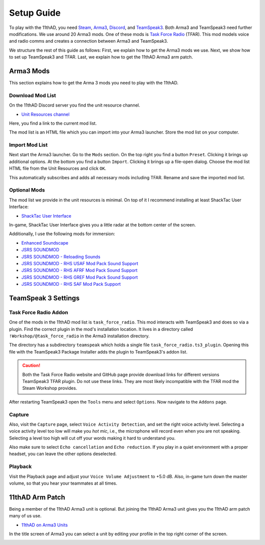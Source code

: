 Setup Guide
===========

To play with the 11thAD, you need `Steam <https://store.steampowered.com/>`_, `Arma3 <https://arma3.com/>`_, `Discord <https://discord.com/>`_, and `TeamSpeak3 <https://www.teamspeak3.com/>`_. Both Arma3 and TeamSpeak3 need further modifications. We use around 20 Arma3 mods. One of these mods is `Task Force Radio <http://radio.task-force.ru/en/>`_ (TFAR). This mod models voice and radio comms and creates a connection between Arma3 and TeamSpeak3.

We structure the rest of this guide as follows: First, we explain how to get the Arma3 mods we use. Next, we show how to set up TeamSpeak3 and TFAR. Last, we explain how to get the 11thAD Arma3 arm patch.

Arma3 Mods
----------

This section explains how to get the Arma 3 mods you need to play with the 11thAD.

Download Mod List
^^^^^^^^^^^^^^^^^

On the 11thAD Discord server you find the unit resource channel.

- `Unit Resources channel <https://discord.com/channels/697383135381291039/697390080985399357>`_

Here, you find a link to the current mod list.

.. image:: img/screenshot_discord_modlist.png
   :width: 800 px
   :align: center

The mod list is an HTML file which you can import into your Arma3 launcher. Store the mod list on your computer.

Import Mod List
^^^^^^^^^^^^^^^

Next start the Arma3 launcher. Go to the ``Mods`` section. On the top right you find a button ``Preset``. Clicking it brings up additional options. At the bottom you find a button ``Import``. Clicking it brings up a file-open dialog. Choose the mod list HTML file from the Unit Resources and click ``OK``.

.. image:: img/screenshot_launcher_mods.png
   :width: 800 px
   :align: center

This automatically subscribes and adds all necessary mods including TFAR. Rename and save the imported mod list.

Optional Mods
^^^^^^^^^^^^^

The mod list we provide in the unit resources is minimal. On top of it I recommend installing at least ShackTac User Interface:

- `ShackTac User Interface <https://steamcommunity.com/sharedfiles/filedetails/?id=498740884>`_

In-game, ShackTac User Interface gives you a little radar at the bottom center of the screen.

.. image:: img/screenshot_shacktacui.jpg
   :width: 569 px
   :align: center

Additionally, I use the following mods for immersion:

- `Enhanced Soundscape <https://steamcommunity.com/sharedfiles/filedetails/?id=825179978>`_
- `JSRS SOUNDMOD <https://steamcommunity.com/sharedfiles/filedetails/?id=861133494>`_
- `JSRS SOUNDMOD - Reloading Sounds <https://steamcommunity.com/sharedfiles/filedetails/?id=1429098683>`_
- `JSRS SOUNDMOD - RHS USAF Mod Pack Sound Support <https://steamcommunity.com/workshop/filedetails/?id=1180533757>`_
- `JSRS SOUNDMOD - RHS AFRF Mod Pack Sound Support <https://steamcommunity.com/sharedfiles/filedetails/?id=945476727>`_
- `JSRS SOUNDMOD - RHS GREF Mod Pack Sound Support <https://steamcommunity.com/sharedfiles/filedetails/?id=1180534892>`_
- `JSRS SOUNDMOD - RHS SAF Mod Pack Support <https://steamcommunity.com/sharedfiles/filedetails/?id=1486541773>`_


TeamSpeak 3 Settings
--------------------

Task Force Radio Addon
^^^^^^^^^^^^^^^^^^^^^^

One of the mods in the 11thAD mod list is ``task_force_radio``. This mod interacts with TeamSpeak3 and does so via a plugin. Find the correct plugin in the mod's installation location. It lives in a directory called ``!Workshop/@task_force_radio`` in the Arma3 installation directory.

.. image:: img/screenshot_tfar_explorer.png
   :width: 735
   :align: center

The directory has a subdirectory ``teamspeak`` which holds a single file ``task_force_radio.ts3_plugin``. Opening this file with the TeamSpeak3 Package Installer adds the plugin to TeamSpeak3's addon list.

.. caution::
   Both the Task Force Radio website and GitHub page provide download links for different versions TeamSpeak3 TFAR plugin. Do not use these links. They are most likely incompatible with the TFAR mod the Steam Workshop provides.

After restarting TeamSpeak3 open the ``Tools`` menu and select ``Options``. Now navigate to the ``Addons`` page.

.. image:: img/screenshot_tfar_ts3.png
   :width: 800 px
   :align: center


Capture
^^^^^^^

Also, visit the ``Capture`` page, select ``Voice Activity Detection``, and set the right voice activity level. Selecting a voice activity level too low will make you `hot mic`, i.e., the microphone will record even when you are not speaking. Selecting a level too high will cut off your words making it hard to understand you.

Also make sure to select ``Echo cancellation`` and ``Echo reduction``. If you play in a quiet environment with a proper headset, you can leave the other options deselected.

Playback
^^^^^^^^

Visit the Playback page and adjust your ``Voice Volume Adjustment`` to +5.0 dB. Also, in-game turn down the master volume, so that you hear your teammates at all times.

11thAD Arm Patch
----------------

Being a member of the 11thAD Arma3 unit is optional. But joining the 11thAD Arma3 unit gives you the 11thAD arm patch many of us use.


- `11thAD on Arma3 Units <https://units.arma3.com/unit/11thad>`_


.. image:: img/screenshot_patch.jpg
   :width: 506 px
   :align: center

In the title screen of Arma3 you can select a unit by editing your profile in the top right corner of the screen.

.. image:: img/screenshot_unit_arma3.jpg
   :width: 694 px
   :align: center